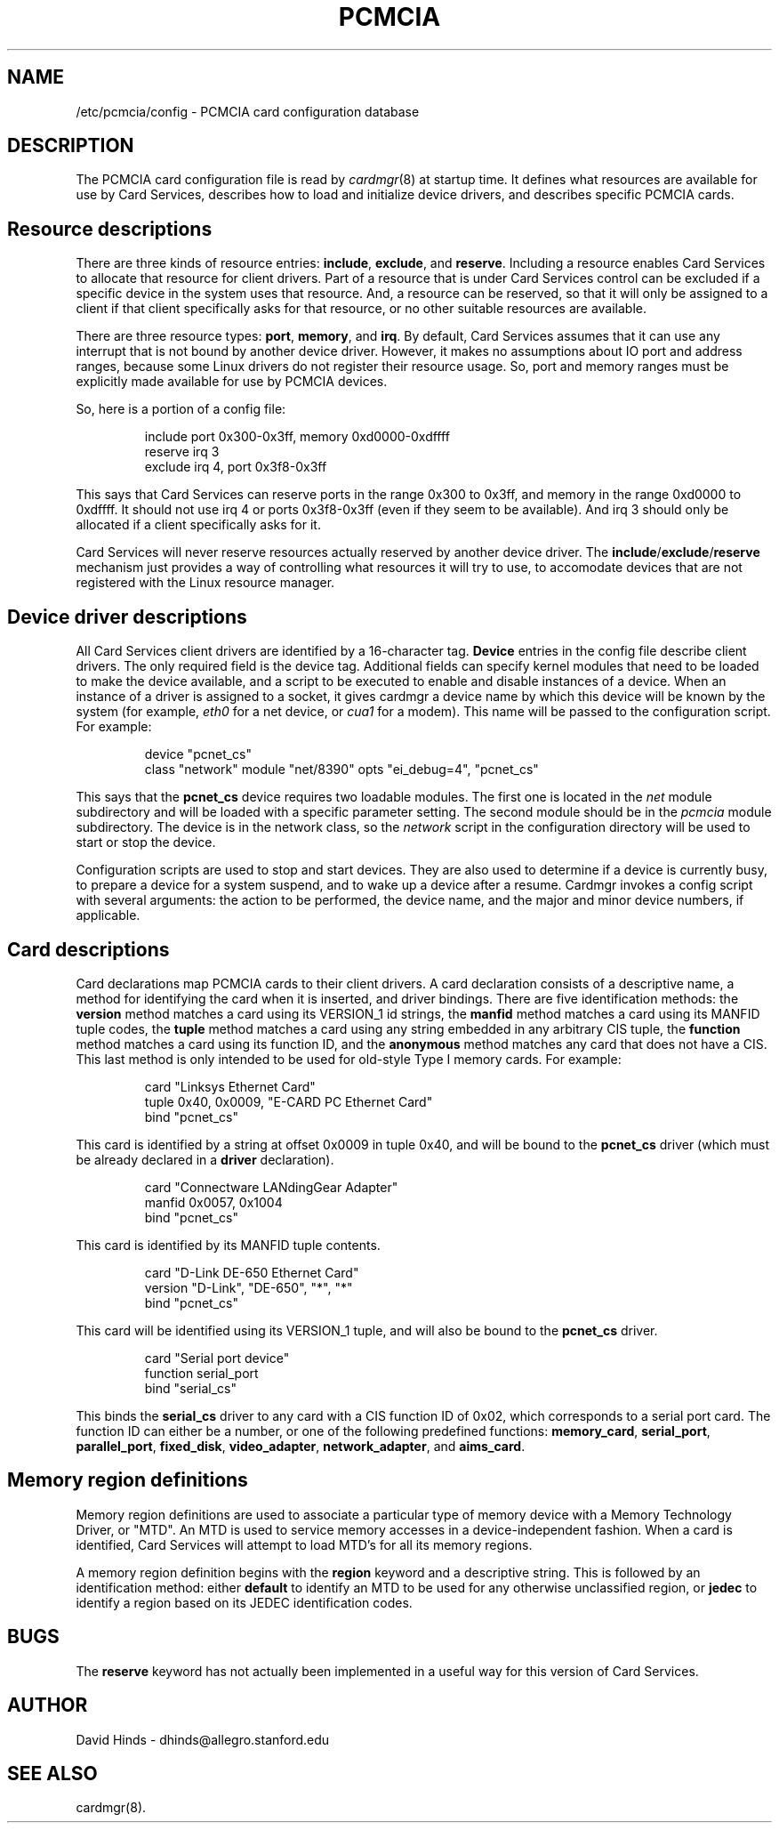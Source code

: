 .\" Copyright (c) 1995 David Hinds <dhinds@allegro.stanford.edu>
.\" pcmcia.5 1.18 1997/03/21 07:21:49
.\"
.TH PCMCIA 5 "1997/03/21 07:21:49" "Stanford University"
.SH NAME
/etc/pcmcia/config \- PCMCIA card configuration database
.SH DESCRIPTION
The PCMCIA card configuration file is read by
.IR cardmgr (8)
at startup time.  It defines what resources are available for use by
Card Services, describes how to load and initialize device drivers,
and describes specific PCMCIA cards.
.SH Resource descriptions
There are three kinds of resource entries:
.BR include ,
.BR exclude ,
and
.BR reserve .
Including a resource enables Card Services to allocate
that resource for client drivers.  Part of a resource that is under
Card Services control can be excluded if a specific device in the
system uses that resource.  And, a resource can be reserved, so that
it will only be assigned to a client if that client specifically asks
for that resource, or no other suitable resources are available.
.PP
There are three resource types:
.BR port ,
.BR memory ,
and
.BR irq .
By default, Card Services assumes that it can use any interrupt that
is not bound by another device driver.  However, it makes no
assumptions about IO port and address ranges, because some Linux
drivers do not register their resource usage.  So, port and memory
ranges must be explicitly made available for use by PCMCIA devices.
.PP
So, here is a portion of a config file:
.sp
.RS
.nf
include port 0x300-0x3ff, memory 0xd0000-0xdffff
reserve irq 3
exclude irq 4, port 0x3f8-0x3ff
.RE
.fi
.sp
This says that Card Services can reserve ports in the range 0x300 to
0x3ff, and memory in the range 0xd0000 to 0xdffff.  It should not use
irq 4 or ports 0x3f8-0x3ff (even if they seem to be available).  And
irq 3 should only be allocated if a client specifically asks for it.
.PP
Card Services will never reserve resources actually reserved by
another device driver.  The
.BR include / exclude / reserve
mechanism just
provides a way of controlling what resources it will try to use, to
accomodate devices that are not registered with the Linux resource
manager.
.SH Device driver descriptions
All Card Services client drivers are identified by a 16-character tag.
.B Device
entries in the config file describe client drivers.  The only
required field is the device tag.  Additional fields can specify
kernel modules that need to be loaded to make the device available,
and a script to be executed to enable and disable instances of
a device.  When an instance of a driver is assigned to a socket, it
gives cardmgr a device name by which this device will be known by the
system (for example,
.I eth0
for a net device, or
.I cua1
for a modem).
This name will be passed to the configuration script.  For example:
.sp
.RS
.nf
device "pcnet_cs"
  class "network" module "net/8390" opts "ei_debug=4", "pcnet_cs"
.RE
.fi
.sp
This says that the
.B pcnet_cs
device requires two loadable modules.
The first one is located in the
.I net
module subdirectory and will be
loaded with a specific parameter setting.  The second module should be
in the
.I pcmcia
module subdirectory.  The device is in the network class, so the
.I network
script in the configuration directory will be used to start or stop
the device.
.PP
Configuration scripts are used to stop and start devices.  They are
also used to determine if a device is currently busy, to prepare a
device for a system suspend, and to wake up a device after a resume.
Cardmgr invokes a config script with several arguments: the action to
be performed, the device name, and the major and minor device numbers,
if applicable.
.SH Card descriptions
Card declarations map PCMCIA cards to their client drivers.  A card
declaration consists of a descriptive name, a method for identifying
the card when it is inserted, and driver bindings.  There are five
identification methods: the
.B version
method matches a card using its
VERSION_1 id strings, the
.B manfid
method matches a card using its MANFID tuple codes, the
.B tuple
method matches a card using any
string embedded in any arbitrary CIS tuple, the
.B function
method matches a card using its function ID, and the
.B anonymous
method matches any card that does not have a CIS.  This last method
is only intended to be used for old-style Type I memory cards.  For
example:
.sp
.RS
.nf
card "Linksys Ethernet Card"
  tuple 0x40, 0x0009, "E-CARD PC Ethernet Card"
  bind "pcnet_cs"
.RE
.fi
.sp
This card is identified by a string at offset 0x0009 in tuple 0x40,
and will be bound to the
.B pcnet_cs
driver (which must be already declared in a
.B driver
declaration).
.sp
.RS
.nf
card "Connectware LANdingGear Adapter"
  manfid 0x0057, 0x1004
  bind "pcnet_cs"
.RE
.fi
.sp
This card is identified by its MANFID tuple contents.
.sp
.RS
.nf
card "D-Link DE-650 Ethernet Card"
  version "D-Link", "DE-650", "*", "*"
  bind "pcnet_cs"
.RE
.fi
.sp
This card will be identified using its VERSION_1 tuple, and will also
be bound to the
.B pcnet_cs
driver.
.sp
.RS
.nf
card "Serial port device"
  function serial_port
  bind "serial_cs"
.RE
.fi
.sp
This binds the
.B serial_cs
driver to any card with a CIS function ID of
0x02, which corresponds to a serial port card.  The function ID can
either be a number, or one of the following predefined functions:
.BR memory_card ,
.BR serial_port ,
.BR parallel_port ,
.BR fixed_disk ,
.BR video_adapter ,
.BR network_adapter ,
and
.BR aims_card .
.SH Memory region definitions 
Memory region definitions are used to associate a particular type of
memory device with a Memory Technology Driver, or "MTD".  An MTD is
used to service memory accesses in a device-independent fashion.  When
a card is identified, Card Services will attempt to load MTD's for all
its memory regions.
.PP
A memory region definition begins with the
.B region
keyword and a descriptive string.  This is followed by an
identification method: either
.B default
to identify an MTD to be used for any otherwise unclassified region,
or
.B jedec
to identify a region based on its JEDEC identification codes.
.SH BUGS
The
.B reserve
keyword has not actually been implemented in a useful way for this
version of Card Services.
.SH AUTHOR
David Hinds \- dhinds@allegro.stanford.edu
.SH "SEE ALSO"
cardmgr(8).
